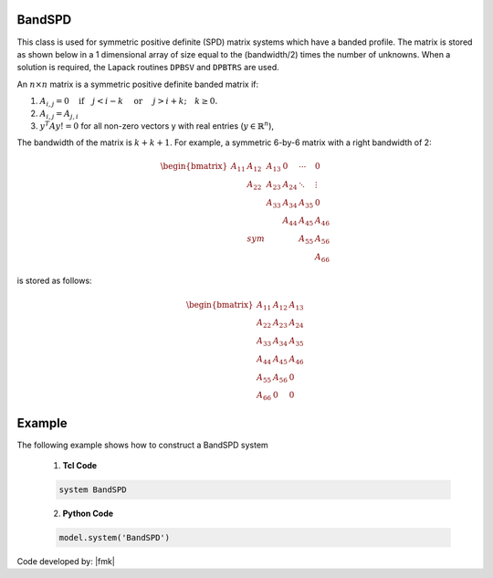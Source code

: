 BandSPD
-------

This class is used for symmetric positive definite (SPD) matrix systems which have a banded profile. 
The matrix is stored as shown below in a 1 dimensional array of size equal to the (bandwidth/2) times the number of unknowns. 
When a solution is required, the Lapack routines ``DPBSV`` and ``DPBTRS`` are used. 

.. function:: system BandSPD

An :math:`n\times n` matrix is a symmetric positive definite banded matrix if:

1. :math:`A_{i,j}=0 \quad\mbox{if}\quad j<i-k \quad\mbox{ or }\quad j>i+k; \quad k \ge 0.`
2. :math:`A_{i,j} = A_{j,i}`
3. :math:`y^T A y != 0` for all non-zero vectors y with real entries (:math:`y \in \mathbb{R}^n`),

The bandwidth of the matrix is :math:`k + k + 1`.
For example, a symmetric 6-by-6 matrix with a right bandwidth of 2:

.. math::
   \begin{bmatrix}
   A_{11} & A_{12} & A_{13} &   0  & \cdots & 0 \\
   & A_{22} & A_{23} & A_{24} & \ddots & \vdots \\
   &        & A_{33} & A_{34} & A_{35} & 0 \\
   &        &        & A_{44} & A_{45} & A_{46} \\
   & sym    &        &        & A_{55} & A_{56} \\
   &        &        &        &        & A_{66}
   \end{bmatrix}

is stored as follows:

.. math::
   \begin{bmatrix}
   A_{11} & A_{12} & A_{13} \\
   A_{22} & A_{23} & A_{24} \\
   A_{33} & A_{34} & A_{35} \\
   A_{44} & A_{45} & A_{46} \\
   A_{55} & A_{56} & 0 \\
   A_{66} & 0 & 0
   \end{bmatrix}

Example
-------

The following example shows how to construct a BandSPD system

   1. **Tcl Code**

   .. code-block:: tcl

      system BandSPD

   2. **Python Code**

   .. code-block:: python

      model.system('BandSPD')

Code developed by: |fmk|
